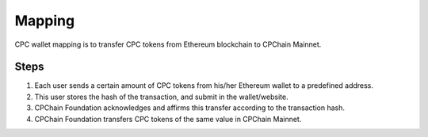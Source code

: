 .. _mapping:

Mapping
=============

CPC wallet mapping is to transfer CPC tokens from Ethereum blockchain
to CPChain Mainnet.


Steps
---------


1. Each user sends a certain amount of CPC tokens from his/her Ethereum wallet to a predefined address.
#. This user stores the hash of the transaction, and submit in the wallet/website.
#. CPChain Foundation acknowledges and affirms this transfer according to the transaction hash.
#. CPChain Foundation transfers CPC tokens of the same value in CPChain Mainnet.

